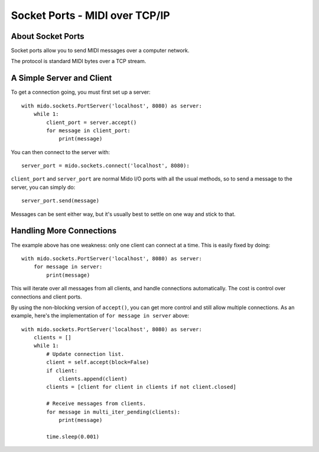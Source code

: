 Socket Ports - MIDI over TCP/IP
================================

About Socket Ports
-------------------

Socket ports allow you to send MIDI messages over a computer
network.

The protocol is standard MIDI bytes over a TCP stream.


A Simple Server and Client
---------------------------

To get a connection going, you must first set up a server::

    with mido.sockets.PortServer('localhost', 8080) as server:
        while 1:
            client_port = server.accept()
            for message in client_port:
                print(message)

You can then connect to the server with::

    server_port = mido.sockets.connect('localhost', 8080):

``client_port`` and ``server_port`` are normal Mido I/O ports with all
the usual methods, so to send a message to the server, you can simply
do::

    server_port.send(message)

Messages can be sent either way, but it's usually best to settle on
one way and stick to that.


Handling More Connections
---------------------------

The example above has one weakness: only one client can connect at a
time. This is easily fixed by doing::

    with mido.sockets.PortServer('localhost', 8080) as server:
        for message in server:
            print(message)

This will iterate over all messages from all clients, and handle
connections automatically. The cost is control over connections and
client ports.

By using the non-blocking version of ``accept()``, you can get more
control and still allow multiple connections. As an example, here's
the implementation of ``for message in server`` above::

    with mido.sockets.PortServer('localhost', 8080) as server:
        clients = []
        while 1:
            # Update connection list.
            client = self.accept(block=False)
            if client:
                clients.append(client)
            clients = [client for client in clients if not client.closed]

            # Receive messages from clients.
            for message in multi_iter_pending(clients):
                print(message)

            time.sleep(0.001)
